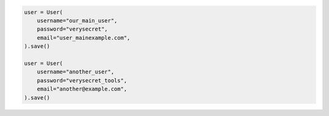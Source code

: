 .. code-block:: python 

    user = User(
        username="our_main_user",
        password="verysecret",
        email="user_mainexample.com",
    ).save()
    
    user = User(
        username="another_user",
        password="verysecret_tools",
        email="another@example.com",
    ).save()
    
    
..